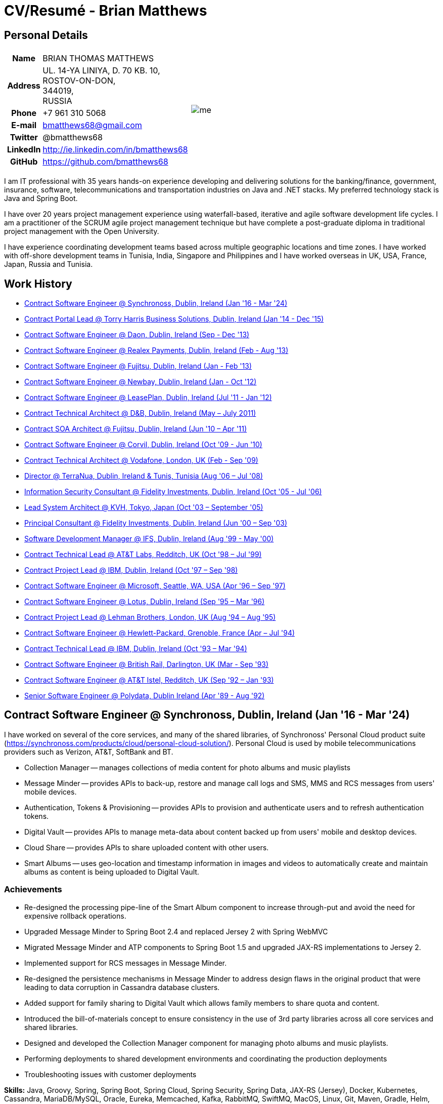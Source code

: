 = CV/Resumé - Brian Matthews
:csetpp: CSet++

== Personal Details

[cols="2a,1a",frame=none,grid=none]
|===
|
[cols="1h,3",frame=none,grid=none]
!===
! Name
! BRIAN THOMAS MATTHEWS
! Address
! UL. 14-YA LINIYA, D. 70 KB. 10, +
ROSTOV-ON-DON, +
344019, +
RUSSIA
! Phone    ! +7 961 310 5068
! E-mail   ! bmatthews68@gmail.com
! Twitter  ! @bmatthews68
! LinkedIn ! http://ie.linkedin.com/in/bmatthews68
! GitHub   ! https://github.com/bmatthews68
!===
|
image:images/me.jpg[]
|===

I am IT professional with 35 years hands-on experience developing and delivering solutions for the banking/finance, government, insurance, software, telecommunications and transportation industries on Java and .NET stacks.
My preferred technology stack is Java and Spring Boot.

I have over 20 years project management experience using waterfall-based, iterative and agile software development life cycles.
I am a practitioner of the SCRUM agile project management technique but have complete a post-graduate diploma in traditional project management with the Open University.

I have experience coordinating development teams based across multiple geographic locations and time zones.
I have worked with off-shore development teams in Tunisia, India, Singapore and Philippines and I have worked overseas in UK, USA, France, Japan, Russia and Tunisia.

== Work History

* <<Synchronoss>> 
* <<THBS>>       
* <<Daon>>      
* <<Realex>>      
* <<Fujitsu2>>  
* <<Newbay>>    
* <<LeasePlan>>   
* <<DnB>>         
* <<Fujitsu1>>   
* <<Corvil>>     
* <<Vodafone>>    
* <<TerraNua>>    
* <<Fidelity2>>  
* <<KVH>>         
* <<Fidelity1>>  
* <<IFS>>         
* <<ATT2>>    
* <<IBM2>>        
* <<Microsoft>>   
* <<Lotus>>       
* <<Lehman>>      
* <<HP>>          
* <<IBM1>>     
* <<BR>>         
* <<ATT1>>        
* <<Polydata>>    

[[Synchronoss]]
== Contract Software Engineer @ Synchronoss, Dublin, Ireland (Jan '16 - Mar '24)

I have worked on several of the core services, and many of the shared libraries, of Synchronoss' Personal Cloud product suite (https://synchronoss.com/products/cloud/personal-cloud-solution/). Personal Cloud is used by mobile telecommunications providers such as Verizon, AT&T, SoftBank and BT.

* Collection Manager -- manages collections of media content for photo albums and music playlists

* Message Minder -- provides APIs to back-up, restore and manage call logs and SMS, MMS and RCS messages from users' mobile devices.

* Authentication, Tokens & Provisioning -- provides APIs to provision and authenticate users and to refresh authentication tokens.

* Digital Vault -- provides APIs to manage meta-data about content backed up from users' mobile and desktop devices.

* Cloud Share -- provides APIs to share uploaded content with other users.

* Smart Albums -- uses geo-location and timestamp information in images and videos to automatically create and maintain albums as content is being uploaded to Digital Vault.

=== Achievements

* Re-designed the processing pipe-line of the Smart Album component to increase through-put and avoid the need for expensive rollback operations.

* Upgraded Message Minder to Spring Boot 2.4 and replaced Jersey 2 with Spring WebMVC

* Migrated Message Minder and ATP components to Spring Boot 1.5 and upgraded JAX-RS implementations to Jersey 2.

* Implemented support for RCS messages in Message Minder.

* Re-designed the persistence mechanisms in Message Minder to address design flaws in the original product that were leading to data corruption in Cassandra database clusters.

* Added support for family sharing to Digital Vault which allows family members to share quota and content.

* Introduced the bill-of-materials concept to ensure consistency in the use of 3rd party libraries across all core services and shared libraries.

* Designed and developed the Collection Manager component for managing photo albums and music playlists.

* Performing deployments to shared development environments and coordinating the production deployments

* Troubleshooting issues with customer deployments

*Skills:* Java, Groovy, Spring, Spring Boot, Spring Cloud, Spring Security, Spring Data, JAX-RS (Jersey), Docker, Kubernetes, Cassandra, MariaDB/MySQL, Oracle, Eureka, Memcached, Kafka, RabbitMQ, SwiftMQ, MacOS, Linux, Git, Maven, Gradle, Helm, JIRA, Bamboo, Confluence, Stash/Bitbucket, AsciiDoctor, Docbook, Cucumber, Sonar, NexusIQ, Fortify

[[THBS]]
== Contract Portal Lead @ Torry Harris Business Solutions, Dublin, Ireland (Jan '14 - Dec '15)

I worked on-site with eir (http://www.eir.ie) leading the development, deployment and integration of portal projects for business customers (https://advantagemanager.eir.ie).

=== Achievements

* Led the deployment and integration of the Loki Portals (http://www.leonidsystems.com/products/lokiportals) self-care portal for the VoIP services of the SIP Trunking, Mobile Extension and Hosted Office projects at eir (http://www.eir.ie).

* Integrated the Loki Portals with the OpenAM single sign-on platform using SAML 2.0.

* Coordinated between the project owners, suppliers and the security, network and server operations teams.

* Identified and ensured the resolution of security and performance issues in the vendor supplied products.

* Coordinated with the off-shore development team responsible for customizing the look & feel of Loki Portals to adhere to the eir branding.

* Created high- and low-level design documentation for the overall solution.

* Part of the RFP team that evaluated and selected converged billing analytics and presentment tools for corporate customers. The selected product was Optimiser from Soft-ex. Afterwards, I was responsible for integrating Optimiser into the eir Business portals.

* Deployed the single sign-on platform (OpenAM) for eir Business Online portals and integrated it with the VoIP self-care and bill analytics solutions.

* Created a web application for use by customers and eir staff to manage access to eir Business Online portal features on behalf of users.

* Created RESTful and SOAP web services to support user provisioning by internal order processing systems and external vendor platforms.

*Skills:* Java, JavaScript, Ruby, PHP, Spring, Spring Security, Spring Security SAML, Spring Web Services, Thymeleaf, Smarty Templates, jQuery, AngularJS, Bootstrap, SimpleSAMLphp, Redhat Linux, Windows Server, Tomcat, SQL Server, MySQL, OpenAM, OpenDJ, Memcached, Postfix, IntelliJ, Git, Maven, Grunt, Jenkins, Chef, Vagrant, Docbook

[[Daon]]
== Contract Software Engineer @ Daon, Dublin, Ireland (Sep - Dec '13)

At Daon, I worked independently developing features for the IdentityX product suite (http://www.identityx.com) which uses biometric and multi-factor authentication to secure banking transactions on mobile devices.
I migrated the bulk of the IdentityX code-base from a legacy Ant-based build system to a Maven-based one, implemented the support for RSA SecurID based authentication for IdentityX, and introduced the Jasmine test framework to unit test the server-side JavaScript scripts that glued together many of the modules of the IdentityX server component.

*Skills:* Java, JavaScript, Spring, Jasmine, Redhat Linux, Windows Server, Tomcat, Oracle, SQL Server, MySQL, Eclipse, Subversion, Maven, Ant, Jenkins

[[Realex]]
== Contract Software Engineer @ Realex Payments, Dublin, Ireland (Feb - Aug '13)

At Realex Payments I was responsible for maintaining the Fraud Management module Real Control 2 used by merchant

I was a member of an Agile team that developed and maintained tools such as the Fraud Management module of Real Control 2 and Hosted Payments Page.

* Real Control 2 is the tool that merchants use to configure security checks for credit chard transactions.

* Hosted Payments Page is a secure check-out solution for merchants that don't want to host their own solution.

=== Achievements

* Completed the Fraud Management module of RealControl 2.

* Designed and implemented the white-labeling solution for Hosted Payments Page using Apache Jackrabbit and Thymeleaf.

* Designed and implemented the integration with alternative payment methods (e.g. PayPal) and exchange rate quoting using Spring Integration.

*Skills:* Java, JavaScript, Spring, Spring Security, Spring Integration, Thymeleaf, Apache Jackrabbit, myBatis, Redhat Linux, SpringSource tcServer, SQL Server, Memcached, Eclipse, Maven

[[Fujitsu2]]
== Contract Software Engineer @ Fujitsu, Dublin, Ireland (Jan - Feb '13)

At Fujitsu, I implemented document management features of Road Transport Operator Licencing application using OpenCMIS and Alfresco.

*Skills:* Java, Spring Framework, Tomcat, JSF, OpenCMIS, Alfresco

[[Newbay]]
== Contract Software Engineer @ Newbay, Dublin, Ireland (Jan - Oct '12)

At Newbay, I developed and maintained SyncDrive, which was a white label application offered to mobile phone operators to allow users synchronize content between their PCs, mobile devices and cloud based storage.
Initially, I resolved high priority defects in order to complete the first version of SyncDrive for Mac OS X and deliver on time to the operator.
Then I extensively refactored the code-base to separate presentation, business logic and data concerns in order to eliminate inherent race conditions in the synchronization process and make it possible to write more comprehensive unit tests.

*Skills:* Objective-C, CoreData, Cocoa, OSXFUSE, OCMock, Growl, MacOS X 10.6+, XCode 4, Perforce, JIRA, Confluence, Bamboo, Nexus, Maven

[[LeasePlan]]
== Contract Software Engineer @ LeasePlan, Dublin, Ireland (Jul '11 - Jan '12)

At LeasePlan, I was re-engineering their Internet Quotation web application to improve the user experience and address security concerns raised by external auditors.
I migrated the code base from Spring 2 to Spring 3, implemented support for dynamic look and feel using Apache Jackrabbit as the content repository to allow individual business units and brokers have distinct look and feels, and addressed performance issues when proxying remote content (car images) provided by 3rd party systems by introducing caching and image scaling

*Skills:* Java, Javascript, Spring, Spring Security, Struts 2, SQLMaps, Apache Jackrabbit, iSeries, WebShphere, WebSphereMQ, Maven, Subversion, JIRA, Greenhopper, Artifactory, Selenium, Eclipse

[[DnB]]
== Contract Technical Architect @ D&B, Dublin, Ireland (May – July 2011)

I was taken on by D&B to be an architect on user interface and input handler components of their new Data Supply Chain infrastructure.
The Data Supply Chain infrastructure is responsible for processing all inbound data used by D&B to accumulate business intelligence, derive linkage information and calculate credit scores.
The project had not progressed past the requirements gathering phase when I left.

[[Fujitsu1]]
== Contract SOA Architect @ Fujitsu, Dublin, Ireland (Jun '10 – Apr '11)

At Fujitsu I designed and implemented solutions for the Irish Department of Transport and the Irish Courts Service.
I designed the integration for the Department of Transport with its equivalents in other EU jurisdictions to share driver, vehicle and owner information using Oracle SOA Suite 10g, implemented web services to allow the Road Safety Authority and Taxi Regulator access the driver and vehicle database maintained by the Department of Transport and implemented a web service and front end to allow vehicle owners recover the PIN they need to pay motor tax online.
I proposed the development toolset and open source technology stack for the Irish Courts Service and designed and led the implementation a proof of concept for the Irish Courts Service to allow plaintiffs seek judgements for liquidated sums online using JBoss, Spring, Spring Web Services, Hibernate and JBoss ESB.
In addition, I upgraded the integration of Murex trading and SWIFT settlement systems at KBC Bank.

*Skills:* Java, Shell Scripting, BPEL, Javascript, Spring, Spring Security, Spring Webflow, Spring Web Services, Hibernate, EHCache, jBPM, Drools, Solaris, WebSphere MQ, OC4J, JBoss, Oracle SOA Suite, JBossESB, Apache, OpenLDAP, Active Directory, MySQL, Ingres, Oracle, Maven, ANT, Fisheye, Bamboo, Crucible, Proximity, Grinder, JMeter, Benerator, Eclipse

[[Corvil]]
== Contract Software Engineer @ Corvil, Dublin, Ireland (Oct '09 - Jun '10)

At Corvil (http://www.corvil.com), I developed decoders to handle market data feed, trading and middle-ware protocols in order to perform gap detection and message correlation within their latency analysis tools.
I implemented a generic template driven decoder that exceeded the performance targets handling feeds from the Deutsche Börse, London, NASDAQ, NYSE, Tokyo and Osaka exchanges and a custom decoder for Tibco Rendezvous by reverse engineering sample traffic.

*Skills:* {cpp}, PERL, Python, Boost, STL, Expat, Xerces, BSD Linux, g++, Subversion, JIRA, Fisheye, Bamboo, Crucible, Valgrind

[[Vodafone]]
== Contract Technical Architect @ Vodafone, London, UK (Feb - Sep '09)

At Vodafone, I was the technical architect for My Web (http://myweb.vodafone.com), Vodafone’s new mobile portal that evolved into Vodafone 360.
It was originally launched for Egypt, Germany, Greece, Ireland, Italy, Netherlands, Portugal, Spain, South Africa, Turkey and UK in 2009.
I re-designed the software architecture to ensure the system would meet non-functional performance and stability requirements to support an initial active user base  of 7.5m with a peak load of 1,600 page views per second.
In addition, I migrated the build and improved the automation from ANT to Maven 2.

*Skills:* Java, PHP, Javascript, Spring, Spring LDAP, Struts, Hibernate, EHCache, JGroups, Apache Commons, OSGi, Ext/JS, JBoss AS, Apache Felix, Apache HTTPD Server, Oracle 10g, Solaris, Maven, Hudson, Archiva, Eclipse, Subversion, Grinder, JProbe, Mercury Quality Centre

[[TerraNua]]
== Director @ TerraNua, Dublin, Ireland & Tunis, Tunisia (Aug '06 – Jul '08)

At TerraNua, I was mainly responsible for designing the architecture and overseeing the implementation of MyComplianceOffice (http://www.mycomplianceoffice.com/) which was a “Software as a Service” (SaaS) hosted/multi-tenant solution that allows US-based registered investment advisors and hedge funds manage their compliance related business processes.
I designed the physical and software architecture for MyComplianceOffice using portal server, workflow and document management technologies, recruited and led the development team for release 1.0, led the architecture team.
I later relocated to Tunisia to recruit and  mentor an offshore development team.

*Skills:* Java, Javascript, Spring, Acegi, Spring Web Services, Apache Axis, Spring LDAP, Hibernate, Compass, Lucene, Quartz, Drools, JUG, CGLIB, EhCache, Shark, Jetspeed 2, IBM WebSphere, Netscape iPlanet, SunONE Directory Server, Documentum, Oracle 10g, Solaris, Maven, Continuum, Archiva, Eclipse, Clearcase, Apache HTTP Server, Apache Tomcat, Oracle XE, Windows, Sharepoint, JIRA, LoadRunner, QuickTest Pro, MediaWiki

[[Fidelity2]]
== Information Security Consultant @ Fidelity Investments, Dublin, Ireland (Oct '05 - Jul '06)

When I returned to Fidelity Investments from my secondment to KVH I was the architect supporting teams responsible for developing and maintaining Fidelity Investments' enterprise-wide identity management, automated access provisioning, risk management and reporting system.
The core components were an intranet facing application for raising and processing access requests developed in ASP.NET and workflow engine that integrated the various 3rd party solutions and automate the provisioning processes that I designed and implemented using NxBRE rules engine.

*Skills:* C#, .NET, ASP.NET, NxBRE, IIS, Active Directory, Oracle 9i, Sun Identity Manager, BMC Enterprise Security Station, Windows 2003 Server, Solaris, Visual Studio, Clearcase, ClearQuest

[[KVH]]
== Lead System Architect @ KVH, Tokyo, Japan (Oct '03 – September '05)

I was seconded to a private telecommunications company owned by Fidelity Investments called KVH.
At KVH I reported to the CIO but also worked closely with the CTO and CFO designing the integration of and supporting the implementation of Business and Operations Support Systems.
I created and maintained the blueprint and roadmap for the overall architecture of the OSS/BSS platform, conducted product evaluations and engaged in vendor negotiations, designed and supported the development of eKVH (http://ekvh.co.jp/) - a Business to Consumer (B2C) portal developed using BEA WebLogic Portal by an outsourced team in India, and designed and developed a Business to Employee (B2E) portal implemented in Struts.

*Skills:* Java, Struts, Apache FOP, Hibernate, Velocity, BEA WebLogic Portal, Tomcat, webMethods, Siebel, Oracle eBusiness Suite, Portal Infranet, Micromuse Netcool, Infovista, Eclipse, CVS, LoadRunner, QuickTest Pro

[[Fidelity1]]
== Principal Consultant @ Fidelity Investments, Dublin, Ireland (Jun '00 – Sep '03)

At Fidelity Investments, I played a leading role in three major product developments.

I led the development team that ported Fidelity International Limited's (FIL) PlanViewer (http://www.planviewer.co.uk/) pension scheme administration application from a proprietary model-view-controller framework to Apache Struts 1.1.
* Ported PlanViewer from a proprietary model-view-controller framework to Struts 1.1.

I led one the 3 development teams that delivered ActiveTrader Pro (http://personal.fidelity.com/accounts/activetrader) which was a desktop trading application provided by Fidelity eBusiness to the high net worth and active trader market segments to access their brokerage accounts, place trades, receive streaming quotes and review market news.
I also personally designed and implemented the framework for the user interface of ActiveTrader Pro using {cpp} and ActiveX used by all 3 development teams.

I acted as the product manager for Fidelity Online Xpress+ (FOX+) which was Fidelity Investments' original desktop trading application available to all customer segments.
I streamlined the configuration management and release engineering practices for FOX+, dramatically reduced the size of the downloadable product installer for FOX+ by 75% and successfully delivered quarterly releases of FOX+.

In addition to my project specific roles, I was a member of the Development Audit Team (DAT) and founding member of the Technical Review Board (TRB).
The DAT audited projects to ensure they adhered to best practices from a project management perspective during the project initiation, requirements gathering and solution design phases.
The TRB reviewed the proposed architectures and detailed designs of projects to ensure that those projects were technically feasible and following best practices.

*Skills:* Java, {cpp}, Javascript, Struts, STL, MFC, RougeWave Libraries, COM/ATL, ADO, IBM WebSphere, Sybase, Solaris, Windows 95/NT/ME/2000, Eclipse, Visual {cpp}, Clearcase, LoadRunner, WinRunner, ClearQuest, Test Director

[[IFS]]
== Software Development Manager @ IFS, Dublin, Ireland (Aug '99 - May '00)

I joined IFS as the Senior Software Architect to design the architecture for a new margin trading system that would replace the company's existing thick client product offering called MarginMan.
I designed the architecture for the new CORBA based n-tier collateralized margin trading system and then took on the role of Software Development Manager with responsibility for teams based in Dublin, Singapore and Manila

*Skills:* {cpp}, Orbix, Microsoft Foundation Classes, Windows NT, Visual {cpp}, Visual SourceSafe

[[ATT2]]
== Contract Technical Lead @ AT&T Labs, Redditch, UK (Oct '98 – Jul '99)

At AT&T Labs I worked for the IP Technology Organization developing a platform to construct and manage network services called Common Open IP Platform (COIPP).
I provided CORBA expertise to the team responsible for implementing the middle-tier components of the provisioning, billing and management systems, ported existing components from Orbix to VisiBroker and assisted the team that ported the existing components from Windows to Solaris.
In addition, I migrated the team’s version control solution from PVCS to Clearcase.

*Skills:* Java, {cpp}, Orbix, VisiBroker, MQSeries, Oracle, Solaris, Visual {cpp}, Sun {cpp}, Clearcase, PVCS

[[IBM2]]
== Contract Project Lead @ IBM, Dublin, Ireland (Oct '97 – Sep '98)

At IBM I worked with the Insurance Solutions Development Centre developing a customer relationship management application for insurance companies called Client Information & Integration System (CIIS).
I led the teams that designed the overall architecture for CIIS and developed the middle-tier components.

*Skills:* Java, {cpp}, Swing, Orbix, OrbixWeb, DB2, Solaris, Visual {cpp}, Visual SourceSafe, make

[[Microsoft]]
== Contract Software Engineer @ Microsoft, Seattle, WA, USA (Apr '96 – Sep '97)

At Microsoft I worked for the Infrastructure and Automation Tools team.
I was responsible for developing agents that were installed on over 3,000 file, database, e-mail, web and proxy servers to collect usage metrics.
Those metrics were used to predict future server and disk space needs.

*Skills:* {cpp}, Windows SDK, Microsoft Foundation Classes, SQL Server, Windows NT, Visual {cpp}, Visual SourceSafe

[[Lotus]]
== Contract Software Engineer @ Lotus, Dublin, Ireland (Sep '95 – Mar '96)

At Lotus I worked for the Global QA team that developed test, automation and localization tools used to test and localize Lotus' office application suite called Lotus SmartSuite.
I developed plug-ins to instrument Lotus' custom controls and unified the code-base to eliminate the need for separate builds for each flavour of Windows.

*Skills:* {cpp}, Windows SDK, Windows 3.x/95/NT,  Visual {cpp}, PVCS, Lotus Notes

[[Lehman]]
== Contract Project Lead @ Lehman Brothers, London, UK (Aug '94 – Aug '95)

At Lehman Brothers I led worked with a small team that developed and maintained applications support the purchasing, goods inwards and accounting departments in the London office.
I recruited and led the development team, ported existing components from OS/2 to Windows 3.x and carried out maintenance and implemented enhancements to meet changing business practices.

*Skills:* {cpp}, OS/2 SDK, Object Windows Library, Lotus Notes, Sybase, Windows 3.x, OS/2, Borland {cpp}, {csetpp}, PVCS

[[HP]]
== Contract Software Engineer @ Hewlett-Packard, Grenoble, France (Apr – Jul '94)

At HP I was part of a small team that ported a product called Omnishare to run on a standard IBM compatible PC.
Omnishare was a conferencing tool that allowed users to share and annotate documents using the same telephone line for voice and data.
It had been originally designed to run on custom hardware.

*Skills:* {cpp}, Windows SDK, Microsoft Foundation Classes, Windows 3.x, Visual {cpp}, Visual SourceSafe

[[IBM1]]
== Contract Technical Lead @ IBM, Dublin, Ireland (Oct '93 – Mar '94)

At IBM I was originally hired to address issues that were preventing a data warehousing tool called DataRefresher from being accepted by the QA team for testing.
I was able to identify and correct significant memory leaks, race conditions and inter-process communication issues and thereby unblock the project's progress.
Afterwards I went on to implement product features, provide mentoring to the development team and improve the engineering processes.

*Skills:* {cpp}, OS/2, DB2, Communications Manager, {csetpp}

[[BR]]
== Contract Software Engineer @ British Rail, Darlington, UK (Mar - Sep '93)

At British Rail I was part of the team that developed a client-server application called Advanced Transmanche Operations Management System (ATOMS).
ATOMS was the passenger booking and rolling stock management system developed for British Rail, SNCF France and SNCF Belgium to operate services running through the Euro Tunnel.
In addition to delivering specific features, I also designed and implemented the framework for the ATOMS user interface and I stream-lined the build process allowing regular deliveries to the off-site QA team.

*Skills:* {cpp}, MFC, Windows 3.x, Oracle, Visual {cpp}, PVCS

[[ATT1]]
== Contract Software Engineer @ AT&T Istel, Redditch, UK (Sep '92 – Jan '93)

At AT&T we implemented a light-weight object request broker that allowed inter-process communication between processes on a personal computer and with remote processes running on Unix servers.
I developed an inter-process communication mechanism for co-located Windows applications using Dynamic Data Exchange (DDE) and the client-side communication between the Windows applications and server processes over a serial connection.
The object request broker pre-dated Common Object Request Broker Architecture (CORBA) and was based on Advanced Network Systems Architecture (ANSA).

*Skills:* {cpp},  Windows 3.x, Unix, Visual {cpp}, PVCS

[[Polydata]]
== Senior Software Engineer @ Polydata, Dublin Ireland (Apr '89 - Aug '92)

At Polydata we designed and developed bespoke applications for materials producers (petrochemical, metal powder and sheet and rolled metal).
These applications were searchable electronic catalogues describing the material properties of the products manufactured and sold by those companies.
I was responsible for a developing the solutions for many of the key clients such as DOW Chemical, DuPont, ICI, Bayer and Elf Atochem.
My major contribution was the consolidation and re-factoring of the existing source code developed for different customers into a single code base and partial automation of the release engineering process.

*Skills:* Pascal, C, {cpp}, Assembler, MS-DOS, Turbo Pascal, Turbo {cpp}, RCS

== Qualifications

*B.Sc. in Computer Applications* +
Dublin City University +
Graduated with honours in November 1990

== Language Skills

* Native Speaker -- English

* Elementary -- Russian and French

== References

Available upon request.

